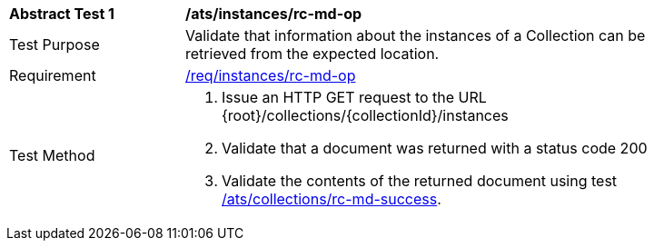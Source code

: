 // [[ats_instances_rc-md-op]]
[width="90%",cols="2,6a"]
|===
^|*Abstract Test {counter:ats-id}* |*/ats/instances/rc-md-op*
^|Test Purpose |Validate that information about the instances of a Collection can be retrieved from the expected location.
^|Requirement |<<req_instances_rc-md-op,/req/instances/rc-md-op>>
^|Test Method |. Issue an HTTP GET request to the URL {root}/collections/{collectionId}/instances
. Validate that a document was returned with a status code 200
. Validate the contents of the returned document using test <<ats_collections_rc-md-success,/ats/collections/rc-md-success>>.
|===